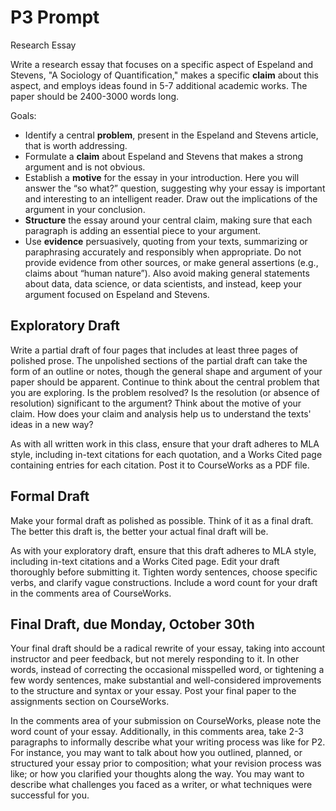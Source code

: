 * P3 Prompt

Research Essay

Write a research essay that focuses on a specific aspect of Espeland and Stevens, "A Sociology of Quantification," makes a specific *claim* about this aspect, and employs ideas found in 5-7 additional academic works. The paper should be 2400-3000 words long. 

Goals: 
 - Identify a central *problem*, present in the Espeland and Stevens article, that is worth addressing.
 - Formulate a *claim* about Espeland and Stevens that makes a strong argument and is not obvious.
 - Establish a *motive* for the essay in your introduction. Here you will answer the “so what?” question, suggesting why your essay is important and interesting to an intelligent reader. Draw out the implications of the argument in your conclusion.
 - *Structure* the essay around your central claim, making sure that each paragraph is adding an essential piece to your argument.
 - Use *evidence* persuasively, quoting from your texts, summarizing or paraphrasing accurately and responsibly when appropriate. Do not provide evidence from other sources, or make general assertions (e.g., claims about “human nature”). Also avoid making general statements about data, data science, or data scientists, and instead, keep your argument focused on Espeland and Stevens.

** Exploratory Draft
Write a partial draft of four pages that includes at least three pages of polished prose. The unpolished sections of the partial draft can take the form of an outline or notes, though the general shape and argument of your paper should be apparent. Continue to think about the central problem that you are exploring. Is the problem resolved? Is the resolution (or absence of resolution) significant to the argument? Think about the motive of your claim. How does your claim and analysis help us to understand the texts' ideas in a new way?

As with all written work in this class, ensure that your draft adheres to MLA style, including in-text citations for each quotation, and a Works Cited page containing entries for each citation. Post it to CourseWorks as a PDF file.

** Formal Draft
Make your formal draft as polished as possible. Think of it as a final draft. The better this draft is, the better your actual final draft will be.

As with your exploratory draft, ensure that this draft adheres to MLA style, including in-text citations and a Works Cited page. Edit your draft thoroughly before submitting it. Tighten wordy sentences, choose specific verbs, and clarify vague constructions. Include a word count for your draft in the comments area of CourseWorks. 

** Final Draft, due Monday, October 30th
Your final draft should be a radical rewrite of your essay, taking into account instructor and peer feedback, but not merely responding to it. In other words, instead of correcting the occasional misspelled word, or tightening a few wordy sentences, make substantial and well-considered improvements to the structure and syntax or your essay. Post your final paper to the assignments section on CourseWorks.

In the comments area of your submission on CourseWorks, please note the word count of your essay. Additionally, in this comments area, take 2-3 paragraphs to informally describe what your writing process was like for P2. For instance, you may want to talk about how you outlined, planned, or structured your essay prior to composition; what your revision process was like; or how you clarified your thoughts along the way. You may want to describe what challenges you faced as a writer, or what techniques were successful for you.
